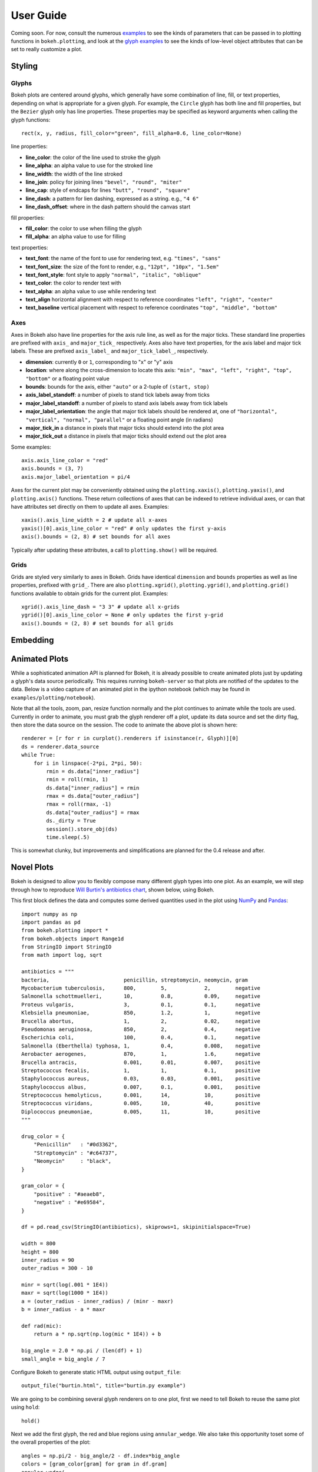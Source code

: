 .. _userguide:


User Guide
==========

Coming soon. For now, consult the numerous `examples <https://github.com/ContinuumIO/Bokeh/tree/master/examples>`_
to see the kinds of parameters that can be passed in to plotting functions in ``bokeh.plotting``, and look
at the `glyph examples <https://github.com/ContinuumIO/Bokeh/tree/master/examples/glyphs>`_ to see
the kinds of low-level object attributes that can be set to really customize a plot.

Styling
-------

Glyphs
''''''

Bokeh plots are centered around glyphs, which generally have some combination of line, fill, or text properties,
depending on what is appropriate for a given glyph. For example, the ``Circle`` glyph has both line and fill properties,
but the ``Bezier`` glyph only has line properties.  These properties may be specified as keyword arguments
when calling the glyph functions::

    rect(x, y, radius, fill_color="green", fill_alpha=0.6, line_color=None)

line properties:

* **line_color**: the color of the line used to stroke the glyph
* **line_alpha**: an alpha value to use for the stroked line
* **line_width**: the width of the line stroked
* **line_join**: policy for joining lines ``"bevel", "round", "miter"``
* **line_cap**: style of endcaps for lines ``"butt", "round", "square"``
* **line_dash**: a pattern for lien dashing, expressed as a string. e.g., ``"4 6"``
* **line_dash_offset**: where in the dash pattern should the canvas start

fill properties:

* **fill_color**: the color to use when filling the glyph
* **fill_alpha**: an alpha value to use for filling

text properties:

* **text_font**: the name of the font to use for rendering text, e.g. ``"times", "sans"``
* **text_font_size**: the size of the font to render, e.g., ``"12pt", "10px", "1.5em"``
* **text_font_style**: font style to apply ``"normal", "italic", "oblique"``
* **text_color**: the color to render text with
* **text_alpha**: an alpha value to use while rendering text
* **text_align** horizontal alignment with respect to reference coordinates ``"left", "right", "center"``
* **text_baseline** vertical placement with respect to reference coordinates ``"top", "middle", "bottom"``

Axes
''''

Axes in Bokeh also have line properties for the axis rule line, as well as for the major ticks. These standard
line properties are prefixed with ``axis_`` and ``major_tick_`` respectively. Axes also have text
properties, for the axis label and major tick labels. These are prefixed ``axis_label_`` and
``major_tick_label_``, respectively.

* **dimension**: currently ``0`` or ``1``, corresponding to "x" or "y" axis
* **location**: where along the cross-dimension to locate this axis: ``"min", "max", "left", "right", "top", "bottom"`` or a floating point value
* **bounds**: bounds for the axis, either ``"auto"`` or a 2-tuple of ``(start, stop)``
* **axis_label_standoff**: a number of pixels to stand tick labels away from ticks
* **major_label_standoff**: a number of pixels to stand axis labels away from tick labels
* **major_label_orientation**: the angle that major tick labels should be rendered at, one of ``"horizontal", "vertical", "normal", "parallel"`` or a floating point angle (in radians)
* **major_tick_in** a distance in pixels that major ticks should extend into the plot area
* **major_tick_out** a distance in pixels that major ticks should extend out the plot area

Some examples::

    axis.axis_line_color = "red"
    axis.bounds = (3, 7)
    axis.major_label_orientation = pi/4

Axes for the current plot may be conveniently obtained using the ``plotting.xaxis()``, ``plotting.yaxis()``,
and ``plotting.axis()`` functions. These return collections of axes that can be indexed to retrieve
individual axes, or can that have attributes set directly on them to update all axes. Examples::

    xaxis().axis_line_width = 2 # update all x-axes
    yaxis()[0].axis_line_color = "red" # only updates the first y-axis
    axis().bounds = (2, 8) # set bounds for all axes

Typically after updating these attributes, a call to ``plotting.show()`` will be required.

Grids
'''''

Grids are styled very similarly to axes in Bokeh. Grids have identical ``dimension`` and ``bounds`` properties
as well as line properties, prefixed with ``grid_``. There are also ``plotting.xgrid()``, ``plotting.ygrid()``,
and ``plotting.grid()`` functions available to obtain grids for the current plot. Examples::

    xgrid().axis_line_dash = "3 3" # update all x-grids
    ygrid()[0].axis_line_color = None # only updates the first y-grid
    axis().bounds = (2, 8) # set bounds for all grids

Embedding
---------


Animated Plots
--------------

While a sophisticated animation API is planned for Bokeh, it is already possible to create animated
plots just by updating a glyph's data source periodically. This requires running ``bokeh-server`` so
that plots are notified of the updates to the data. Below is a video capture of an animated
plot in the ipython notebook (which may be found in ``examples/plotting/notebook``).

.. image:: /_images/animated.gif
    :align: center

Note that all the tools, zoom, pan, resize function normally and the plot continues to animate while
the tools are used. Currently in order to animate, you must grab the glyph renderer off a plot, update
its data source and set the dirty flag, then store the data source on the session. The code to animate
the above plot is shown here::

    renderer = [r for r in curplot().renderers if isinstance(r, Glyph)][0]
    ds = renderer.data_source
    while True:
        for i in linspace(-2*pi, 2*pi, 50):
            rmin = ds.data["inner_radius"]
            rmin = roll(rmin, 1)
            ds.data["inner_radius"] = rmin
            rmax = ds.data["outer_radius"]
            rmax = roll(rmax, -1)
            ds.data["outer_radius"] = rmax
            ds._dirty = True
            session().store_obj(ds)
            time.sleep(.5)

This is somewhat clunky, but improvements and simplifications are planned for the 0.4 release and after.


Novel Plots
-----------

Bokeh is designed to allow you to flexibly compose many different glyph types into one plot. As an
example, we will step through how to reproduce `Will Burtin's antibiotics chart
<http://www.americanscientist.org/issues/pub/thats-funny>`_, shown below, using Bokeh.

.. image:: /_images/burtin_novel.png
    :align: center
    :scale: 50 %

This first block defines the data and computes some derived quantities used in the plot using
`NumPy <http://www.numpy.org>`_ and `Pandas <http://pandas.pydata.org>`_::

    import numpy as np
    import pandas as pd
    from bokeh.plotting import *
    from bokeh.objects import Range1d
    from StringIO import StringIO
    from math import log, sqrt

    antibiotics = """
    bacteria,                        penicillin, streptomycin, neomycin, gram
    Mycobacterium tuberculosis,      800,        5,            2,        negative
    Salmonella schottmuelleri,       10,         0.8,          0.09,     negative
    Proteus vulgaris,                3,          0.1,          0.1,      negative
    Klebsiella pneumoniae,           850,        1.2,          1,        negative
    Brucella abortus,                1,          2,            0.02,     negative
    Pseudomonas aeruginosa,          850,        2,            0.4,      negative
    Escherichia coli,                100,        0.4,          0.1,      negative
    Salmonella (Eberthella) typhosa, 1,          0.4,          0.008,    negative
    Aerobacter aerogenes,            870,        1,            1.6,      negative
    Brucella antracis,               0.001,      0.01,         0.007,    positive
    Streptococcus fecalis,           1,          1,            0.1,      positive
    Staphylococcus aureus,           0.03,       0.03,         0.001,    positive
    Staphylococcus albus,            0.007,      0.1,          0.001,    positive
    Streptococcus hemolyticus,       0.001,      14,           10,       positive
    Streptococcus viridans,          0.005,      10,           40,       positive
    Diplococcus pneumoniae,          0.005,      11,           10,       positive
    """

    drug_color = {
        "Penicillin"   : "#0d3362",
        "Streptomycin" : "#c64737",
        "Neomycin"     : "black",
    }

    gram_color = {
        "positive" : "#aeaeb8",
        "negative" : "#e69584",
    }

    df = pd.read_csv(StringIO(antibiotics), skiprows=1, skipinitialspace=True)

    width = 800
    height = 800
    inner_radius = 90
    outer_radius = 300 - 10

    minr = sqrt(log(.001 * 1E4))
    maxr = sqrt(log(1000 * 1E4))
    a = (outer_radius - inner_radius) / (minr - maxr)
    b = inner_radius - a * maxr

    def rad(mic):
        return a * np.sqrt(np.log(mic * 1E4)) + b

    big_angle = 2.0 * np.pi / (len(df) + 1)
    small_angle = big_angle / 7

Configure Bokeh to generate static HTML output using ``output_file``::

    output_file("burtin.html", title="burtin.py example")

We are going to be combining several glyph renderers on to one plot, first we need to tell Bokeh to
reuse the same plot using ``hold``::

    hold()

Next we add the first glyph, the red and blue regions using ``annular_wedge``. We also take this
opportunity toset some of the overall properties of the plot::

    angles = np.pi/2 - big_angle/2 - df.index*big_angle
    colors = [gram_color[gram] for gram in df.gram]
    annular_wedge(
        x, y, inner_radius, outer_radius, -big_angle+angles, angles, color=colors,
        width=width, height=height, title="", tools="", x_axis_type=None, y_axis_type=None
    )

Next we grab the current plot using ``curplot`` and customize the look of the plot further::

    plot = curplot()
    plot.x_range = Range1d(start=-420, end=420)
    plot.y_range = Range1d(start=-420, end=420)
    plot.min_border = 0
    plot.background_fill = "#f0e1d2"
    plot.border_fill = "#f0e1d2"
    plot.outline_line_color = None
    xgrid().grid_line_color = None
    ygrid().grid_line_color = None

Add the small wedges representing the antibiotic effectiveness, also using ``annular_wedge``::

    annular_wedge(
        x, y, inner_radius, rad(df.penicillin), -big_angle+angles + 5*small_angle, -big_angle+angles+6*small_angle, color=drug_color['Penicillin'],
    )
    annular_wedge(
        x, y, inner_radius, rad(df.streptomycin), -big_angle+angles + 3*small_angle, -big_angle+angles+4*small_angle, color=drug_color['Streptomycin'],
    )
    annular_wedge(
        x, y, inner_radius, rad(df.neomycin), -big_angle+angles + 1*small_angle, -big_angle+angles+2*small_angle, color=drug_color['Neomycin'],
    )

Add circular and radial axes lines using ``circle``, ``text``, and ``annular_wedge``::

    labels = np.power(10.0, np.arange(-3, 4))
    radii = a * np.sqrt(np.log(labels * 1E4)) + b
    circle(x, y, radius=radii, fill_color=None, line_color="white")
    text(x[:-1], radii[:-1], [str(r) for r in labels[:-1]], angle=0, text_font_size="8pt", text_align="center", text_baseline="middle")

    annular_wedge(
        x, y, inner_radius-10, outer_radius+10, -big_angle+angles, -big_angle+angles, color="black",
    )

Text labels for the bacteria using ``text``::

    xr = radii[0]*np.cos(np.array(-big_angle/2 + angles))
    yr = radii[0]*np.sin(np.array(-big_angle/2 + angles))
    label_angle=np.array(-big_angle/2+angles)
    label_angle[label_angle < -np.pi/2] += np.pi # easier to read labels on the left side
    text(xr, yr, df.bacteria, angle=label_angle, text_font_size="9pt", text_align="center", text_baseline="middle")

Legends (by hand, for now) using ``circle``, ``text``, and ``rect``::

    circle([-40, -40], [-370, -390], color=gram_color.values(), radius=5)
    text([-30, -30], [-370, -390], text=["Gram-" + x for x in gram_color.keys()], angle=0, text_font_size="7pt", text_align="left", text_baseline="middle")

    rect([-40, -40, -40], [18, 0, -18], width=30, height=13, color=drug_color.values())
    text([-15, -15, -15], [18, 0, -18], text=drug_color.keys(), angle=0, text_font_size="9pt", text_align="left", text_baseline="middle")

Finally, show the plot::

    show()
